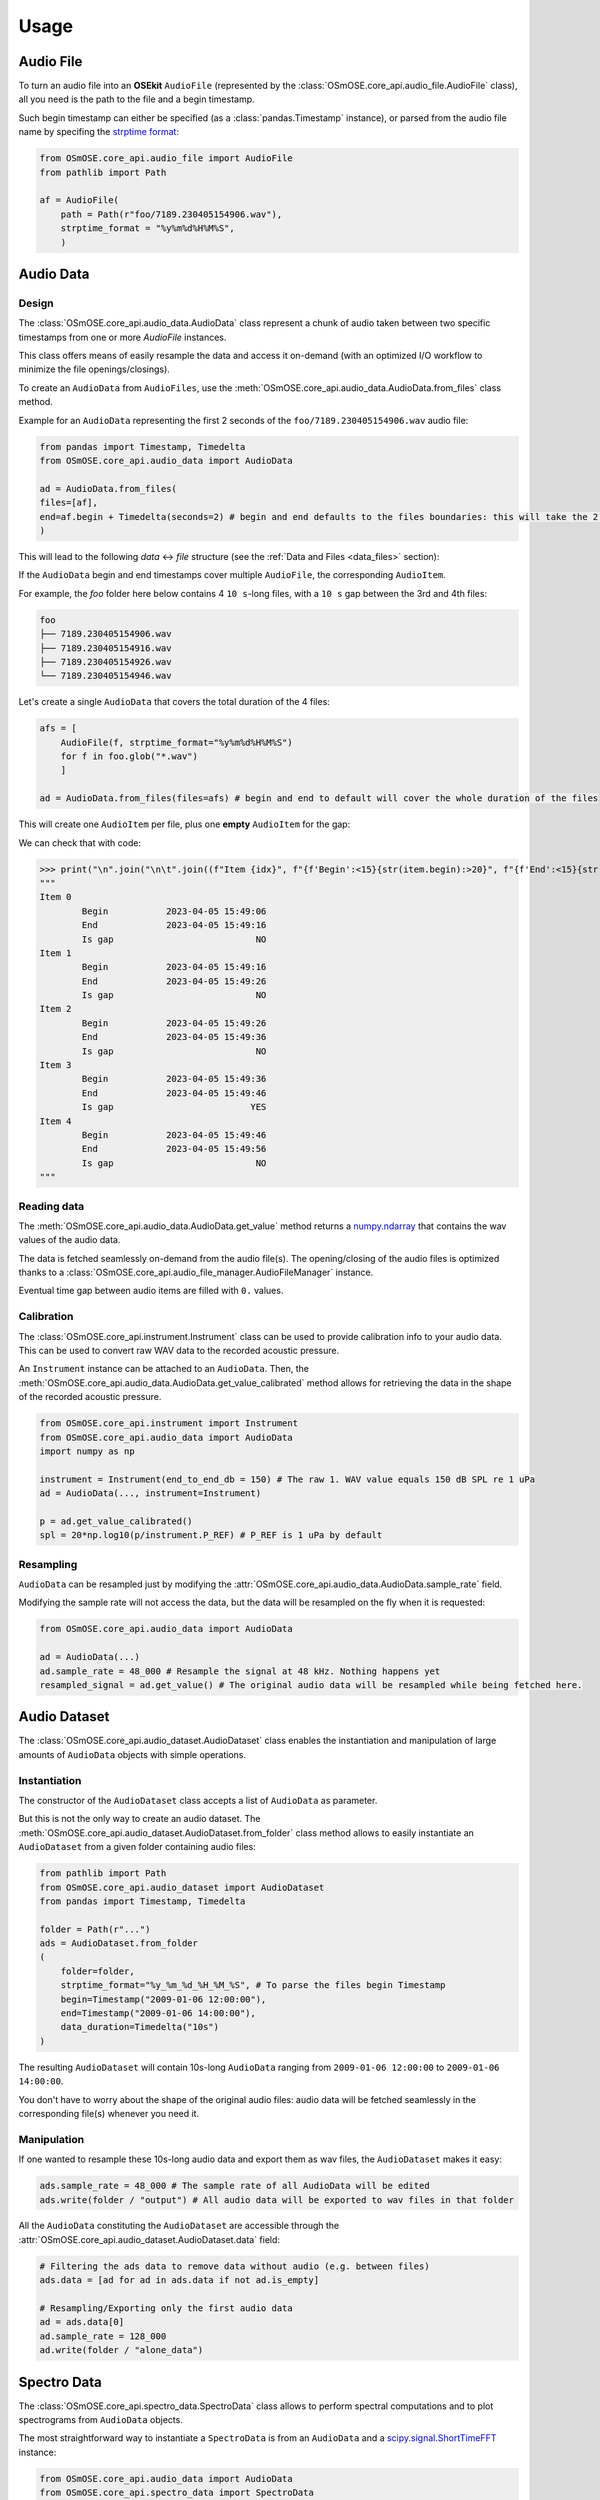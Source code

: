 Usage
-----

.. _coreapi_usage:

Audio File
^^^^^^^^^^

To turn an audio file into an **OSEkit** ``AudioFile`` (represented by the :class:`OSmOSE.core_api.audio_file.AudioFile` class), all you need is the path to the file and a begin timestamp.

Such begin timestamp can either be specified (as a :class:`pandas.Timestamp` instance), or parsed from the audio file name by specifing the `strptime format <https://strftime.org/>`_:

.. code-block:: python

    from OSmOSE.core_api.audio_file import AudioFile
    from pathlib import Path

    af = AudioFile(
        path = Path(r"foo/7189.230405154906.wav"),
        strptime_format = "%y%m%d%H%M%S",
        )

Audio Data
^^^^^^^^^^

Design
""""""

The :class:`OSmOSE.core_api.audio_data.AudioData` class represent a chunk of audio taken between two specific timestamps from one or more `AudioFile` instances.

This class offers means of easily resample the data and access it on-demand (with an optimized I/O workflow to minimize the file openings/closings).

To create an ``AudioData`` from ``AudioFiles``, use the :meth:`OSmOSE.core_api.audio_data.AudioData.from_files` class method.

Example for an ``AudioData`` representing the first 2 seconds of the ``foo/7189.230405154906.wav`` audio file:

.. code-block:: python

    from pandas import Timestamp, Timedelta
    from OSmOSE.core_api.audio_data import AudioData

    ad = AudioData.from_files(
    files=[af],
    end=af.begin + Timedelta(seconds=2) # begin and end defaults to the files boundaries: this will take the 2 first seconds of the audio file.
    )

This will lead to the following *data* <-> *file* structure (see the :ref:`Data and Files <data_files>` section):

.. image:: _static/audio_data/ex1.svg

If the ``AudioData`` begin and end timestamps cover multiple ``AudioFile``, the corresponding ``AudioItem``.

For example, the `foo` folder here below contains 4 ``10 s``-long files, with a ``10 s`` gap between the 3rd and 4th files:

.. code-block::

    foo
    ├── 7189.230405154906.wav
    ├── 7189.230405154916.wav
    ├── 7189.230405154926.wav
    └── 7189.230405154946.wav

Let's create a single ``AudioData`` that covers the total duration of the 4 files:

.. code-block:: python

    afs = [
        AudioFile(f, strptime_format="%y%m%d%H%M%S")
        for f in foo.glob("*.wav")
        ]

    ad = AudioData.from_files(files=afs) # begin and end to default will cover the whole duration of the files

This will create one ``AudioItem`` per file, plus one **empty** ``AudioItem`` for the gap:

.. image:: _static/audio_data/ex2.svg

We can check that with code:

>>> print("\n".join("\n\t".join((f"Item {idx}", f"{f'Begin':<15}{str(item.begin):>20}", f"{f'End':<15}{str(item.end):>20}", f"{f'Is gap':<15}{"YES" if item.is_empty else "NO":>20}")) for idx,item in enumerate(sorted(ad.items, key=lambda i: i.begin))))
"""
Item 0
	Begin           2023-04-05 15:49:06
	End             2023-04-05 15:49:16
	Is gap                           NO
Item 1
	Begin           2023-04-05 15:49:16
	End             2023-04-05 15:49:26
	Is gap                           NO
Item 2
	Begin           2023-04-05 15:49:26
	End             2023-04-05 15:49:36
	Is gap                           NO
Item 3
	Begin           2023-04-05 15:49:36
	End             2023-04-05 15:49:46
	Is gap                          YES
Item 4
	Begin           2023-04-05 15:49:46
	End             2023-04-05 15:49:56
	Is gap                           NO
"""

Reading data
""""""""""""

The :meth:`OSmOSE.core_api.audio_data.AudioData.get_value` method returns a `numpy.ndarray <https://numpy.org/doc/stable/reference/generated/numpy.ndarray.html>`_ that contains the wav values of the audio data.

The data is fetched seamlessly on-demand from the audio file(s). The opening/closing of the audio files is optimized thanks to a :class:`OSmOSE.core_api.audio_file_manager.AudioFileManager` instance.

Eventual time gap between audio items are filled with ``0.`` values.


Calibration
"""""""""""

.. _instrument_calibration:

The :class:`OSmOSE.core_api.instrument.Instrument` class can be used to provide calibration info to your audio data.
This can be used to convert raw WAV data to the recorded acoustic pressure.

An ``Instrument`` instance can be attached to an ``AudioData``. Then, the :meth:`OSmOSE.core_api.audio_data.AudioData.get_value_calibrated` method
allows for retrieving the data in the shape of the recorded acoustic pressure.

.. code-block:: python

    from OSmOSE.core_api.instrument import Instrument
    from OSmOSE.core_api.audio_data import AudioData
    import numpy as np

    instrument = Instrument(end_to_end_db = 150) # The raw 1. WAV value equals 150 dB SPL re 1 uPa
    ad = AudioData(..., instrument=Instrument)

    p = ad.get_value_calibrated()
    spl = 20*np.log10(p/instrument.P_REF) # P_REF is 1 uPa by default


Resampling
""""""""""

``AudioData`` can be resampled just by modifying the :attr:`OSmOSE.core_api.audio_data.AudioData.sample_rate` field.

Modifying the sample rate will not access the data, but the data will be resampled on the fly when it is requested:

.. code-block:: python

    from OSmOSE.core_api.audio_data import AudioData

    ad = AudioData(...)
    ad.sample_rate = 48_000 # Resample the signal at 48 kHz. Nothing happens yet
    resampled_signal = ad.get_value() # The original audio data will be resampled while being fetched here.


Audio Dataset
^^^^^^^^^^^^^

The :class:`OSmOSE.core_api.audio_dataset.AudioDataset` class enables the instantiation and manipulation of large amounts of
``AudioData`` objects with simple operations.

Instantiation
"""""""""""""

The constructor of the ``AudioDataset`` class accepts a list of ``AudioData`` as parameter.

But this is not the only way to create an audio dataset.
The :meth:`OSmOSE.core_api.audio_dataset.AudioDataset.from_folder` class method allows to easily instantiate
an ``AudioDataset`` from a given folder containing audio files:

.. code-block:: python

    from pathlib import Path
    from OSmOSE.core_api.audio_dataset import AudioDataset
    from pandas import Timestamp, Timedelta

    folder = Path(r"...")
    ads = AudioDataset.from_folder
    (
        folder=folder,
        strptime_format="%y_%m_%d_%H_%M_%S", # To parse the files begin Timestamp
        begin=Timestamp("2009-01-06 12:00:00"),
        end=Timestamp("2009-01-06 14:00:00"),
        data_duration=Timedelta("10s")
    )

The resulting ``AudioDataset`` will contain 10s-long ``AudioData`` ranging from ``2009-01-06 12:00:00`` to ``2009-01-06 14:00:00``.

You don't have to worry about the shape of the original audio files: audio data will be fetched seamlessly in the corresponding
file(s) whenever you need it.

Manipulation
""""""""""""

If one wanted to resample these 10s-long audio data and export them as wav files, the ``AudioDataset`` makes it easy:

.. code-block:: python

    ads.sample_rate = 48_000 # The sample rate of all AudioData will be edited
    ads.write(folder / "output") # All audio data will be exported to wav files in that folder

All the ``AudioData`` constituting the ``AudioDataset`` are accessible through the :attr:`OSmOSE.core_api.audio_dataset.AudioDataset.data`
field:

.. code-block:: python

    # Filtering the ads data to remove data without audio (e.g. between files)
    ads.data = [ad for ad in ads.data if not ad.is_empty]

    # Resampling/Exporting only the first audio data
    ad = ads.data[0]
    ad.sample_rate = 128_000
    ad.write(folder / "alone_data")


Spectro Data
^^^^^^^^^^^^

The :class:`OSmOSE.core_api.spectro_data.SpectroData` class allows to perform spectral computations and to plot spectrograms from ``AudioData`` objects.

The most straightforward way to instantiate a ``SpectroData`` is from an ``AudioData`` and a `scipy.signal.ShortTimeFFT <https://docs.scipy.org/doc//scipy/reference/generated/scipy.signal.ShortTimeFFT.html>`_ instance:

.. code-block:: python

    from OSmOSE.core_api.audio_data import AudioData
    from OSmOSE.core_api.spectro_data import SpectroData
    from scipy.signal import ShortTimeFFT
    from scipy.signal.windows import hamming

    ad = AudioData(...) # See AudioData documentation

    sft = ShortTimeFFT(
        win=hamming(1024),
        hop=512,
        fs=ad.sample_rate,
    )

    sd = SpectroData.from_audio_data(data=ad, fft=sft)

Once again, no audio has yet been fetched: everything happens only on-demand.

NPZ matrices
""""""""""""

The ``SpectroData`` object can be used to compute the spectrum matrices of the ``AudioData`` with the :meth:`OSmOSE.core_api.spectro_data.SpectroData.get_value` method.

The :attr:`OSmOSE.core_api.spectro_data.SpectroData.sx_dtype` property can be set to either ``complex`` (default) or ``float`` to return either the spectrum matrices as complex numbers or absolute values, respectively.

The spectrum matrices can be converted to decibels thanks to the :meth:`OSmOSE.core_api.spectro_data.SpectroData.to_db` method.
This method will convert the matrix values either to dB SPL (re ``Instrument.P_REF``) if an :ref:`Instrument <instrument_calibration>` was provided to the ``AudioData`` or to dB FS otherwise.

The spectrum matrices can then be exported to npz files thanks to the :meth:`OSmOSE.core_api.spectro_data.SpectroData.write` method.

.. code-block:: python

    sd = SpectroData.from_audio_data(data=ad, fft=sft)

    sx = sd.get_value()
    sx_db = sd.to_db(sx)

    # If sx has already been computed, you can pass it as a parameter to avoid re-computing it.
    # Otherwise, it will just be computed from scratch.
    sd.write(Path(r"output_folder"), sx=sx)


Plot and export
"""""""""""""""

Spectrograms can be plotted from the ``SpectroData`` objects thanks to the :meth:`OSmOSE.core_api.spectro_data.SpectroData.plot` method.

OSEkit uses `pyplot <https://matplotlib.org/stable/tutorials/pyplot.html>`_ for plotting spectrograms. A pyplot `Axes <https://matplotlib.org/stable/api/_as_gen/matplotlib.axes.Axes.html#matplotlib.axes.Axes>`_
can be provided to the ``SpectroData.plot()`` method to specify an Axes in which to plot the spectrogram:

.. code-block:: python

    from OSmOSE.core_api.spectro_data import SpectroData
    import matplotlib.pyplot as plt

    sd = SpectroData(...) # See SpectroData documentation

    sd.plot() # This will plot on a default figure
    plt.show()

    _, axs = plt.subplots(2,1)
    sd.plot(ax=axs[0])
    plt.show() # The spectrogram will be plotted on the top Axes of the figure

Custom frequency scales
"""""""""""""""""""""""

The y-axis of the spectrograms can be parametrized thanks to the :class:`OSmOSE.core_api.frequency_scale.Scale` class.

The custom ``Scale`` is made of ``ScalePart`` (:class:`OSmOSE.core_api.frequency_scale.ScalePart`). Each ``ScalePart``
correspond to a given frequency range on a given area of the y-axis:

.. code-block:: python

    from OSmOSE.core_api.frequency_scale import Scale, ScalePart

    scale = Scale(
        [
            ScalePart(
                p_min=0., # From 0% of the axis
                p_max=.5, # To 50% of the axis
                f_min=5_000., # From 5 kHz
                f_max=20_000, # To 20 kHz
            ),
            ScalePart(
                p_min=.5, # From 50% of the axis
                p_max=.7, # To 70% of the axis
                f_min=0., # From 5 kHz
                f_max=3_000., # To 20 kHz
            ),
            ScalePart(
                p_min=.7, # From 70% of the axis
                p_max=1., # To 100% of the axis
                f_min=0., # From 0 Hz
                f_max=72_000, # To 72 kHz
            ),
        ],
    )
    fig, axs = plt.subplots(2,1)
    sd.plot(ax=axs[0]) # We plot the full spectrogram at the top
    sd.plot(ax=axs[1],scale=scale) # And the custom scale one at the bottom
    plt.subplots_adjust(left=0, right=1, top=1, bottom=0, hspace=0, wspace=0)
    plt.show()

The resulting figure presents the full-scale spectrogram at the top (from 0 to 72 kHz), and the custom-scale one at the bottom:

.. image:: _static/spectrograms/frequency_scale.png